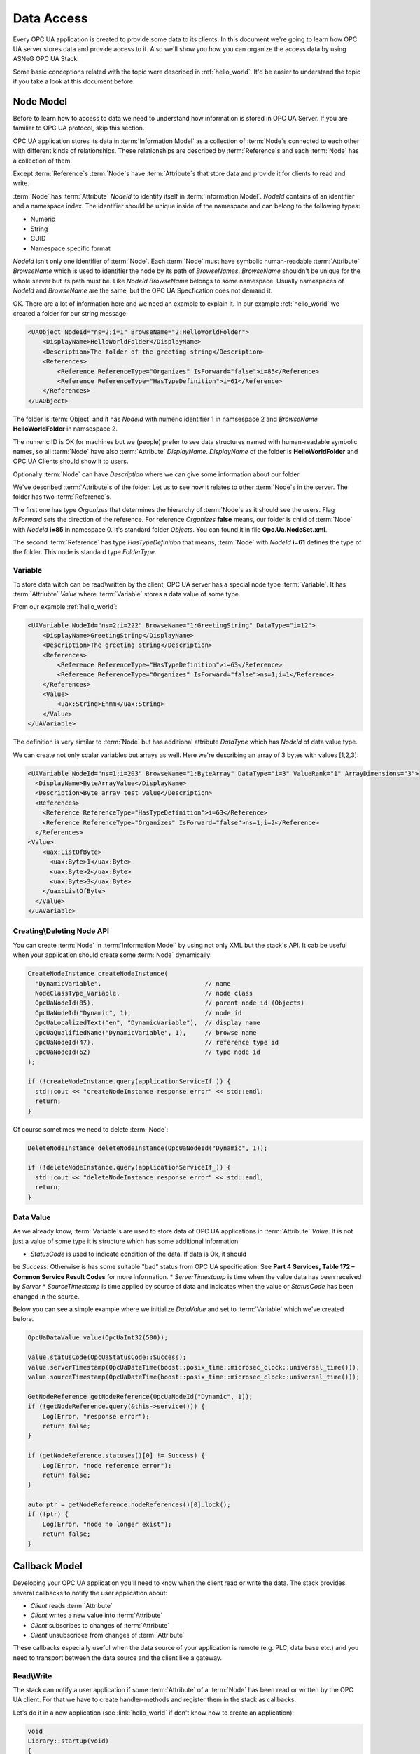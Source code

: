.. _data_access:

Data Access
===========

Every OPC UA application is created to provide some data to its clients. In this document
we're going to learn how OPC UA server stores data and provide access to it.
Also we'll show you how you can organize the access data by using ASNeG OPC UA Stack.

Some basic conceptions related with the topic were described in :ref:`hello_world`.
It'd be easier to understand the topic if you take a look at this document before.

.. _data_access_node_model:

Node Model
-----------

Before to learn how to access to data we need to understand how information is stored
in OPC UA Server. If you are familiar to OPC UA protocol, skip this
section.

OPC UA application stores its data in :term:`Information Model` as a collection of
:term:`Node`\ s connected to each other with different kinds of relationships. These
relationships are described by :term:`Reference`\ s and each :term:`Node` has a
collection of them.

Except :term:`Reference`\ s :term:`Node`\ s have :term:`Attribute`\ s that store
data and provide it for clients to read and write.

:term:`Node` has :term:`Attribute` *NodeId* to identify itself in :term:`Information Model`.
*NodeId* contains of an identifier and a namespace index. The identifier should be
unique inside of the namespace and can belong to the following types:

* Numeric
* String
* GUID
* Namespace specific format

*NodeId* isn't only one identifier of :term:`Node`. Each :term:`Node` must have
symbolic human-readable :term:`Attribute` *BrowseName* which is used to identifier
the node by its path of *BrowseNames*. *BrowseName* shouldn't be unique for the
whole server but its path must be. Like *NodeId* *BrowseName* belongs to some
namespace. Usually namespaces of *NodeId* and *BrowseName* are the same, but
the OPC UA Specfication does not demand it.

OK. There are a lot of information here and we need an example to explain
it. In our example :ref:`hello_world` we created a folder for our string message:

.. code-block:: xml

  <UAObject NodeId="ns=2;i=1" BrowseName="2:HelloWorldFolder">
      <DisplayName>HelloWorldFolder</DisplayName>
      <Description>The folder of the greeting string</Description>
      <References>
          <Reference ReferenceType="Organizes" IsForward="false">i=85</Reference>
          <Reference ReferenceType="HasTypeDefinition">i=61</Reference>
      </References>
  </UAObject>

The folder is :term:`Object` and it has *NodeId* with numeric identifier 1 in namsespace 2
and *BrowseName* **HelloWorldFolder** in namsespace 2.

The numeric ID is OK for machines but we (people) prefer to see data structures named with
human-readable symbolic names, so all :term:`Node` have also :term:`Attribute` *DisplayName*.
*DisplayName* of the folder is **HelloWorldFolder** and OPC UA Clients should show
it to users.

Optionally :term:`Node` can have *Description* where we can give some information
about our folder.

We've described :term:`Attribute`\ s of the folder. Let us to see how it relates
to other :term:`Node`\ s in the server. The folder has two :term:`Reference`\ s.

The first one has type *Organizes*  that determines the hierarchy of :term:`Node`\ s
as it should see the users. Flag *IsForward* sets the direction of the reference.
For reference *Organizes* **false** means, our folder is child of :term:`Node` with
*NodeId* **i=85** in namespace 0. It's standard folder *Objects*. You can found it
in file **Opc.Ua.NodeSet.xml**.

The second :term:`Reference` has type *HasTypeDefinition* that means, :term:`Node`
with *NodeId* **i=61** defines the type of the folder. This node is standard type
*FolderType*.

Variable
~~~~~~~~

To store data witch can be read\\written by the client, OPC UA server has a special
node type :term:`Variable`. It has :term:`Attriubte` *Value* where :term:`Variable`
stores a data value of some type.

From our example :ref:`hello_world`:

.. code-block:: xml

    <UAVariable NodeId="ns=2;i=222" BrowseName="1:GreetingString" DataType="i=12">
        <DisplayName>GreetingString</DisplayName>
        <Description>The greeting string</Description>
        <References>
            <Reference ReferenceType="HasTypeDefinition">i=63</Reference>
            <Reference ReferenceType="Organizes" IsForward="false">ns=1;i=1</Reference>
        </References>
        <Value>
            <uax:String>Ehmm</uax:String>
        </Value>
    </UAVariable>

The definition is very similar to :term:`Node` but has additional
attribute *DataType* which has *NodeId* of data value type.

We can create not only scalar variables but arrays as well. Here we're describing
an array of 3 bytes with values [1,2,3]:

.. code-block:: xml

  <UAVariable NodeId="ns=1;i=203" BrowseName="1:ByteArray" DataType="i=3" ValueRank="1" ArrayDimensions="3">
    <DisplayName>ByteArrayValue</DisplayName>
    <Description>Byte array test value</Description>
    <References>
      <Reference ReferenceType="HasTypeDefinition">i=63</Reference>
      <Reference ReferenceType="Organizes" IsForward="false">ns=1;i=2</Reference>
    </References>
  <Value>
      <uax:ListOfByte>
        <uax:Byte>1</uax:Byte>
        <uax:Byte>2</uax:Byte>
        <uax:Byte>3</uax:Byte>
      </uax:ListOfByte>
    </Value>
  </UAVariable>


Creating\\Deleting Node API
~~~~~~~~~~~~~~~~~~~~~~~~~~~

You can create :term:`Node` in :term:`Information Model` by using not only XML
but the stack's API. It cab be useful when your application should create some
:term:`Node` dynamically:

.. TODO: Describe arguments

.. code-block:: cpp

  CreateNodeInstance createNodeInstance(
    "DynamicVariable",                            // name
    NodeClassType_Variable,                       // node class
    OpcUaNodeId(85),                              // parent node id (Objects)
    OpcUaNodeId("Dynamic", 1),                    // node id
    OpcUaLocalizedText("en", "DynamicVariable"),  // display name
    OpcUaQualifiedName("DynamicVariable", 1),     // browse name
    OpcUaNodeId(47),                              // reference type id
    OpcUaNodeId(62)                               // type node id
  );

  if (!createNodeInstance.query(applicationServiceIf_)) {
    std::cout << "createNodeInstance response error" << std::endl;
    return;
  }


Of course sometimes we need to delete :term:`Node`:

.. code-block:: cpp

  DeleteNodeInstance deleteNodeInstance(OpcUaNodeId("Dynamic", 1));

  if (!deleteNodeInstance.query(applicationServiceIf_)) {
    std::cout << "deleteNodeInstance response error" << std::endl;
    return;
  }

Data Value
~~~~~~~~~~

As we already know, :term:`Variable`\ s are used to store data of OPC UA applications
in :term:`Attribute` *Value*. It is not just a value of some type it is structure
which has some additional information:

* *StatusCode* is used to indicate condition of the data. If data is Ok, it should
be *Success*. Otherwise is has some suitable "bad" status from OPC UA specification.
See **Part 4 Services, Table 172 – Common Service Result Codes** for more Information.
* *ServerTimestamp* is time when the value data has been received by *Server*
* *SourceTimestamp* is time applied by source of data and indicates when the
value or *StatusCode* has been changed in the source.

Below you can see a simple example where we initialize *DataValue* and set to
:term:`Variable` which we've created before.

.. code-block:: cpp

  OpcUaDataValue value(OpcUaInt32(500));

  value.statusCode(OpcUaStatusCode::Success);
  value.serverTimestamp(OpcUaDateTime(boost::posix_time::microsec_clock::universal_time()));
  value.sourceTimestamp(OpcUaDateTime(boost::posix_time::microsec_clock::universal_time()));

  GetNodeReference getNodeReference(OpcUaNodeId("Dynamic", 1));
  if (!getNodeReference.query(&this->service())) {
      Log(Error, "response error");
      return false;
  }

  if (getNodeReference.statuses()[0] != Success) {
      Log(Error, "node reference error");
      return false;
  }

  auto ptr = getNodeReference.nodeReferences()[0].lock();
  if (!ptr) {
      Log(Error, "node no longer exist");
      return false;
  }


Callback Model
--------------

Developing your OPC UA application you'll need to know when the client read or write
the data. The stack provides several callbacks to notify the user application about:

* *Client* reads :term:`Attribute`
* *Client* writes a new value into :term:`Attribute`
* *Client* subscribes to changes of :term:`Attribute`
* *Client* unsubscribes from changes of :term:`Attribute`

These callbacks especially useful when the data source of your application is
remote (e.g. PLC, data base etc.) and you need to transport  between the data source
and the client like a gateway.

Read\\Write
~~~~~~~~~~~

The stack can notify a user application if some :term:`Attribute` of a :term:`Node`
has been read or written by the OPC UA client. For that we have to create
handler-methods and register them in the stack as callbacks.

Let's do it in a new application (see :link:`hello_world` if don't know how to
create an application):

.. code-block:: cpp

  void
  Library::startup(void)
  {
    Log(Debug, "Library::startup");

    RegisterForwardNode registerForwardNode;

    registerForwardNode.setReadCallback(boost::bind(&Library::readValue, this, _1));
    registerForwardNode.setWriteCallback(boost::bind(&Library::writeValue, this, _1));
    registerForwardNode.addNode(OpcUaNodeId(203,1));

    if (!registerForwardNode.query(&this->service())) {
      Log(Error, "registerForwardNode response error");
      return false;
    }

    return true;
  }

  void
  Library::readValue(ApplicationReadContext* context)
  {
    Log(Info, "Read data from node")
        .parameter("nodeId", context->nodeId_)
        .parameter("attributeId", context->attributeId_);

    context->statusCode_ = OpcUaStatusCode::Success;

    if (context->attributeId_ == AttributeId::AttributeId_Value) {
      context->dataValue_.copyFrom(sourceValue_);
    }
  }

  void
  Library::writeValue(ApplicationWriteContext* context)
  {
    Log(Info, "Write data to node")
        .parameter("nodeId", context->nodeId_)
        .parameter("attributeId", context->attributeId_);

    context->statusCode_ = OpcUaStatusCode::Success;

    if (context->attributeId_ == AttributeId::AttributeId_Value) {
      context->dataValue_.copyTo(sourceValue_);
    }
  }

This example application has only one :term:`Variable` of type *OpcUaByte* and
registers for this :term:`Node` callbacks for read and write operation by using
class *RegisterForwardNode*. This class can register loads other callbacks but for
our purpose we need only two: *ReadCallback* and *WriteCallback* ,

Methods *readValue* and *writeValue* work with *sourceValue* of type *OpcUaDataValue*.
It is some trivial imitation of the case where the real data stored not
in :term:`InformationModel` but in another part of the system and just mapped into
:term:`Variable`\ s of the user application.

Subscription
~~~~~~~~~~~~

Usually the OPC UA Client doesn't read :term:`Attribute`\ s every time when it needs
new data. It subscribes to them by using *Subscription* model. The client creates
a *Subscription* as a buffer where new data values are added when :term:`Attribute`\ s'
states are changed. To specify which :term:`Attribute`\ s must be subscribed and
how often the stack must check them for the new states (value, status or\\and timestamp)
the client create *MonitoredItems* in *Subscription*. The *MonitoredItems* check
changes of the :term:`Attribute`\ s with specified rate and if the :term:`Attribute`\ s
are changed they store the new value in the buffer of its *Subscription*. To
get the values from the *Subscription* the client calls Service :term:`Publish`.

*Subscription* model in OPC UA might seem to be complicated. Actually the model is even
more complicated than we have described it above because there are a lot of settings,
modes and filters that we have skipped. However it doesn't matter for our purpose, since
it is communication level of the stack and a user application doesn't need to know
about the subscription settings. But if you're interested in learning OPC UA protocol
dipper, you can find references on the corresponded section in OPC UA specification
at the end of this tutorial.

The user application may need to know that the client has subscribed or unsubscribed
to an :term:`Attribute`. For an instance you want to spare network traffic between your
server and data source and update only data that is really needed by the clients.
For this purpose the stack provides two callbacks: *MonitoredItemStartCallback* and
*MonitoredItemStopCallback*.

The following code shows how to use them:

.. code-block:: cpp

  void
  Library::startup(void)
  {
    Log(Debug, "Library::startup");

    RegisterForwardNode registerForwardNode;

    registerForwardNode.setMonitoredItemStartCallback(boost::bind(&Library::startMonitoredItems, this, _1));
    registerForwardNode.setMonitoredItemStopCallback(boost::bind(&Library::stopMonitoredItems, this, _1));
    registerForwardNode.addNode(OpcUaNodeId(203,1));

    if (!registerForwardNode.query(&this->service())) {
      Log(Error, "registerForwardNode response error");
      return false;
    }

    return true;
  }

  void
  Library::startMonitoredItems(ApplicationMonitoredItemStartContext* context)
  {
    Log(Info, "Start monitoring.")
        .parameter("nodeId", context->nodeId_);
  }

  void
  Library::stopMonitoredItems(ApplicationMonitoredItemStopContext* context)
  {
    Log(Info, "Stop monitoring.")
        .parameter("nodeId", context->nodeId_);
  }

Hire we are following the same approach as with the read\\write callbacks and using
*RegisterForwardNode* class to register your method-handlers in the stack which
do nothing but write some log message.


OPC UA Specification
--------------------

* Part 3 Address Space Model, 4.3 Node Model.
* Part 3 Address Space Model, 5 Standard NodeClasses.
* Part 3 Address Space Model, 8.2 NodeId.
* Part 4 Services, Table 172 – Common Service Result Codes
* Part 4 Services, 7.7 DataValue
* Part 4 Services, 5.10 Attribute Service Set
* Part 4 Services, 5.12 MonitoredItem Service Set
* Part 4 Services, 5.13 Subscription Service Set
